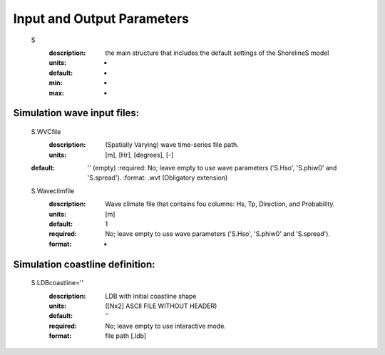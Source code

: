 Input and Output Parameters
===========================


	S
	  :description:		the main structure that includes the default settings of the ShorelineS model
	  :units:		-
	  :default:		-
	  :min:			-
	  :max:			-

Simulation wave input files:
^^^^^^^^^
	S.WVCfile
	    :description:		(Spatially Varying) wave time-series file path.
	    :units:		        [m], [Hr], [degrees], [-]
        :default:           '' (empty)
	    :required:	        No; leave empty to use wave parameters ('S.Hso', 'S.phiw0' and 'S.spread').
	    :format:		    .wvt (Obligatory extension)
	S.Waveclimfile
		:description:	    Wave climate file that contains fou columns: Hs, Tp, Direction, and Probability.
		:units:		        [m]
		:default:		    1
		:required:		    No; leave empty to use wave parameters ('S.Hso', 'S.phiw0' and 'S.spread').
		:format:			-

Simulation coastline definition:
^^^^^^^^^
	S.LDBcoastline=''
		:description:	    LDB with initial coastline shape 
		:units:		        ([Nx2] ASCII FILE WITHOUT HEADER)
		:default:		    ''
		:required:		    No; leave empty to use interactive mode.
		:format:			file path [.ldb]
